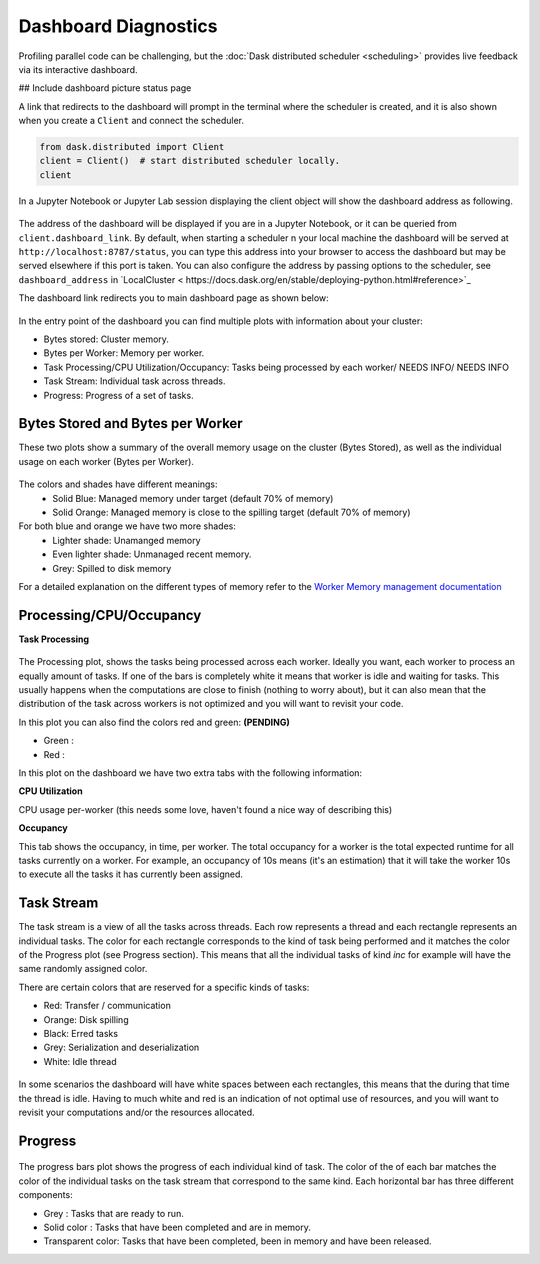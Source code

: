 Dashboard Diagnostics
=====================

Profiling parallel code can be challenging, but the :doc:`Dask distributed scheduler <scheduling>` 
provides live feedback via its interactive dashboard. 

## Include dashboard picture status page

A link that redirects to the dashboard will prompt in the terminal where the scheduler is
created, and it is also shown when you create a ``Client`` and connect the scheduler.

.. code-block:: python

   from dask.distributed import Client
   client = Client()  # start distributed scheduler locally. 
   client            

In a Jupyter Notebook or Jupyter Lab session displaying the client object will show the dashboard address
as following.

.. figure:: images/dashboard_link.png
    :alt: NEEDS ALT TEXT

The address of the dashboard will be displayed if you are in a Jupyter Notebook,
or it can be queried from ``client.dashboard_link``. By default, when starting a scheduler 
n your local machine the dashboard will be served at ``http://localhost:8787/status``, you
can type this address into your browser to access the dashboard but may be served 
elsewhere if this port is taken. You can also configure the address by passing options to the 
scheduler, see ``dashboard_address`` in `LocalCluster < https://docs.dask.org/en/stable/deploying-python.html#reference>`_

The dashboard link redirects you to main dashboard page as shown below:

.. figure:: images/dashboard_status.png
    :alt: NEEDS ALT TEXT

In the entry point of the dashboard you can find multiple plots with information about your cluster:

- Bytes stored: Cluster memory. 
- Bytes per Worker: Memory per worker.
- Task Processing/CPU Utilization/Occupancy: Tasks being processed by each worker/ NEEDS INFO/ NEEDS INFO
- Task Stream: Individual task across threads.
- Progress: Progress of a set of tasks.


Bytes Stored and Bytes per Worker
---------------------------------
These two plots show a summary of the overall memory usage on the cluster (Bytes Stored),
as well as the individual usage on each worker (Bytes per Worker).

.. figure:: images/dashboard_memory.png
    :alt: NEEDS ALT TEXT

The colors and shades have different meanings:
    - Solid Blue: Managed memory under target (default 70% of memory)
    - Solid Orange: Managed memory is close to the spilling target (default 70% of memory)

For both blue and orange we have two more shades:
    - Lighter shade: Unamanged memory
    - Even lighter shade: Unmanaged recent memory. 

    - Grey: Spilled to disk memory 

For a detailed explanation on the different types of memory refer to the
`Worker Memory management documentation <https://distributed.dask.org/en/latest/worker.html#memory-management>`_

Processing/CPU/Occupancy
------------------------

**Task Processing** 

.. figure:: images/dashboard_task_processing.png
    :alt: NEEDS ALT TEXT

The Processing plot, shows the tasks being processed across each worker. Ideally you want, each worker to 
process an equally amount of tasks. If one of the bars is completely white it means that 
worker is idle and waiting for tasks. This usually happens when the computations are close to finish (nothing 
to worry about), but it can also mean that the distribution of the task across workers is not optimized and you
will want to revisit your code. 

In this plot you can also find the colors red and green: **(PENDING)**

- Green : 
- Red :

In this plot on the dashboard we have two extra tabs with the following information:

**CPU Utilization**

CPU usage per-worker (this needs some love, haven't found a nice way of describing this) 

**Occupancy**

This tab shows the occupancy, in time, per worker. The total occupancy for a worker is the total expected runtime
for all tasks currently on a worker. For example, an occupancy of 10s means (it's an estimation) that it will take the 
worker 10s to execute all the tasks it has currently been assigned.

Task Stream
-----------

The task stream is a view of all the tasks across threads. Each row represents a thread and each rectangle represents 
an individual tasks. The color for each rectangle corresponds to the kind of task being performed and it matches the color 
of the Progress plot (see Progress section). This means that all the individual tasks of kind `inc` for example will have 
the same randomly assigned color. 

There are certain colors that are reserved for a specific kinds of tasks:

- Red: Transfer / communication 
- Orange: Disk spilling
- Black: Erred tasks
- Grey: Serialization and deserialization
- White: Idle thread

.. figure:: images/dashboard_taskstream_healthy.png
    :alt: NEEDS ALT TEXT

.. figure:: images/dashboard_task_stream_unhealthy.png
    :alt: NEEDS ALT TEXT

In some scenarios the dashboard will have white spaces between each rectangles, this means that the during that time the thread
is idle. Having to much white and red is an indication of not optimal use of resources, and you will want to revisit your 
computations and/or the resources allocated. 


Progress
--------

.. figure:: images/dashboard_progress.png
    :alt: NEEDS ALT TEXT

The progress bars plot shows the progress of each individual kind of task. The color of the of each bar matches the color of the 
individual tasks on the task stream that correspond to the same kind. Each horizontal bar has three different components:

- Grey : Tasks that are ready to run.
- Solid color : Tasks that have been completed and are in memory.
- Transparent color: Tasks that have been completed, been in memory and have been released.